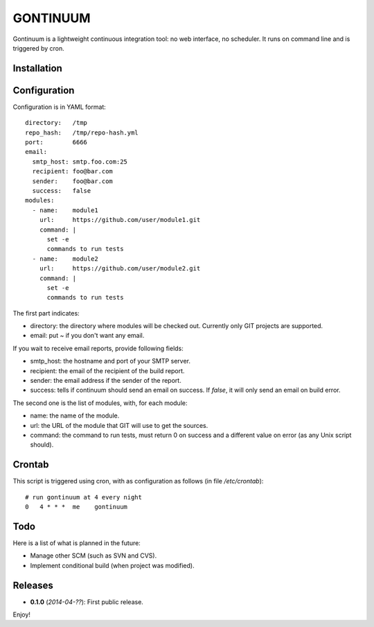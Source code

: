 =========
GONTINUUM
=========

Gontinuum is a lightweight continuous integration tool: no web interface, no scheduler. It runs on command line and is triggered by cron.

Installation
============



Configuration
=============

Configuration is in YAML format::

  directory:   /tmp
  repo_hash:   /tmp/repo-hash.yml
  port:        6666
  email:
    smtp_host: smtp.foo.com:25
    recipient: foo@bar.com
    sender:    foo@bar.com
    success:   false
  modules:
    - name:    module1
      url:     https://github.com/user/module1.git
      command: |
        set -e
        commands to run tests
    - name:    module2
      url:     https://github.com/user/module2.git
      command: |
        set -e
        commands to run tests

The first part indicates:

- directory: the directory where modules will be checked out. Currently only GIT projects are supported.
- email: put *~* if you don't want any email.

If you wait to receive email reports, provide following fields:

- smtp_host: the hostname and port of your SMTP server.
- recipient:  the email of the recipient of the build report.
- sender: the email address if the sender of the report.
- success: tells if continuum should send an email on success. If *false*, it will only send an email on build error.

The second one is the list of modules, with, for each module:

- name: the name of the module.
- url: the URL of the module that GIT will use to get the sources.
- command: the command to run tests, must return 0 on success and a different value on error (as any Unix script should).

Crontab
=======

This script is triggered using cron, with as configuration as follows (in file */etc/crontab*)::

  # run gontinuum at 4 every night
  0   4 * * *  me    gontinuum

Todo
====

Here is a list of what is planned in the future:

- Manage other SCM (such as SVN and CVS).
- Implement conditional build (when project was modified).

Releases
========

- **0.1.0** (*2014-04-??*): First public release.

Enjoy!

